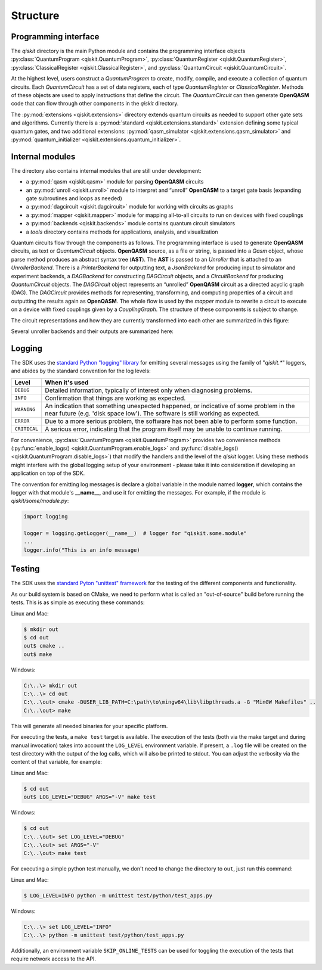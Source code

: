 Structure
=========

Programming interface
---------------------

The *qiskit* directory is the main Python module and contains the
programming interface objects :py:class:`QuantumProgram <qiskit.QuantumProgram>`,
:py:class:`QuantumRegister <qiskit.QuantumRegister>`,
:py:class:`ClassicalRegister <qiskit.ClassicalRegister>`,
and :py:class:`QuantumCircuit <qiskit.QuantumCircuit>`.

At the highest level, users construct a *QuantumProgram* to create,
modify, compile, and execute a collection of quantum circuits. Each
*QuantumCircuit* has a set of data registers, each of type
*QuantumRegister* or *ClassicalRegister*. Methods of these objects are
used to apply instructions that define the circuit. The *QuantumCircuit*
can then generate **OpenQASM** code that can flow through other
components in the *qiskit* directory.

The :py:mod:`extensions <qiskit.extensions>` directory extends quantum circuits
as needed to support other gate sets and algorithms. Currently there is a
:py:mod:`standard <qiskit.extensions.standard>` extension defining some typical
quantum gates, and two additional extensions:
:py:mod:`qasm_simulator <qiskit.extensions.qasm_simulator>` and
:py:mod:`quantum_initializer <qiskit.extensions.quantum_initializer>`.

Internal modules
----------------

The directory also contains internal modules that are still under development:

- a :py:mod:`qasm <qiskit.qasm>` module for parsing **OpenQASM** circuits
- an :py:mod:`unroll <qiskit.unroll>` module to interpret and “unroll”
  **OpenQASM** to a target gate basis (expanding gate subroutines and loops as
  needed)
- a :py:mod:`dagcircuit <qiskit.dagcircuit>` module for working with circuits as
  graphs
- a :py:mod:`mapper <qiskit.mapper>` module for mapping all-to-all circuits to
  run on devices with fixed couplings
- a :py:mod:`backends <qiskit.backends>` module contains quantum circuit
  simulators
- a *tools* directory contains methods for applications, analysis, and visualization

Quantum circuits flow through the components as follows. The programming interface is used to
generate **OpenQASM** circuits, as text or *QuantumCircuit* objects. **OpenQASM** source, as a
file or string, is passed into a *Qasm* object, whose parse method produces an abstract syntax
tree (**AST**). The **AST** is passed to an *Unroller* that is attached to an *UnrollerBackend*.
There is a *PrinterBackend* for outputting text, a *JsonBackend* for producing input to
simulator and experiment backends, a *DAGBackend* for constructing *DAGCircuit* objects, and
a *CircuitBackend* for producing *QuantumCircuit* objects. The *DAGCircuit* object represents
an “unrolled” **OpenQASM** circuit as a directed acyclic graph (DAG). The *DAGCircuit* provides
methods for representing, transforming, and computing properties of a circuit and outputting the
results again as **OpenQASM**. The whole flow is used by the *mapper* module to rewrite a
circuit to execute on a device with fixed couplings given by a *CouplingGraph*. The structure of
these components is subject to change.

The circuit representations and how they are currently transformed into each other are summarized
in this figure:



.. image:: ../images/circuit_representations.png
    :width: 600px
    :align: center

Several unroller backends and their outputs are summarized here:



.. image:: ../images/unroller_backends.png
    :width: 600px
    :align: center


Logging
-------

The SDK uses the `standard Python "logging" library
<https://docs.python.org/3/library/logging.html>`_ for emitting several messages using the
family of "`qiskit.*`" loggers, and abides by the standard convention for the log levels:

.. tabularcolumns:: |l|L|

+--------------+----------------------------------------------+
| Level        | When it's used                               |
+==============+==============================================+
| ``DEBUG``    | Detailed information, typically of interest  |
|              | only when diagnosing problems.               |
+--------------+----------------------------------------------+
| ``INFO``     | Confirmation that things are working as      |
|              | expected.                                    |
+--------------+----------------------------------------------+
| ``WARNING``  | An indication that something unexpected      |
|              | happened, or indicative of some problem in   |
|              | the near future (e.g. 'disk space low').     |
|              | The software is still working as expected.   |
+--------------+----------------------------------------------+
| ``ERROR``    | Due to a more serious problem, the software  |
|              | has not been able to perform some function.  |
+--------------+----------------------------------------------+
| ``CRITICAL`` | A serious error, indicating that the program |
|              | itself may be unable to continue running.    |
+--------------+----------------------------------------------+


For convenience, :py:class:`QuantumProgram <qiskit.QuantumProgram>` provides two convenience
methods (:py:func:`enable_logs() <qiskit.QuantumProgram.enable_logs>` and
:py:func:`disable_logs() <qiskit.QuantumProgram.disable_logs>`) that modify the handlers
and the level of the `qiskit` logger. Using these methods might interfere with the global
logging setup of your environment - please take it into consideration if developing an
application on top of the SDK.

The convention for emitting log messages is declare a global variable in the module named
**logger**, which contains the logger with that module's **__name__**, and use it for emitting
the messages. For example, if the module is `qiskit/some/module.py`:

.. code-block:: python

   import logging

   logger = logging.getLogger(__name__)  # logger for "qiskit.some.module"
   ...
   logger.info("This is an info message)


Testing
-------

The SDK uses the `standard Pyton "unittest" framework
<https://docs.python.org/3/library/unittest.html>`_ for the testing of the
different components and functionality.

As our build system is based on CMake, we need to perform what is called an
"out-of-source" build before running the tests.
This is as simple as executing these commands:

Linux and Mac:

.. code-block:: bash

    $ mkdir out
    $ cd out
    out$ cmake ..
    out$ make

Windows:

.. code-block:: bash

    C:\..\> mkdir out
    C:\..\> cd out
    C:\..\out> cmake -DUSER_LIB_PATH=C:\path\to\mingw64\lib\libpthreads.a -G "MinGW Makefiles" ..
    C:\..\out> make

This will generate all needed binaries for your specific platform.

For executing the tests, a ``make test`` target is available.
The execution of the tests (both via the make target and during manual invocation)
takes into account the ``LOG_LEVEL`` environment variable. If present, a ``.log``
file will be created on the test directory with the output of the log calls, which
will also be printed to stdout. You can adjust the verbosity via the content
of that variable, for example:

Linux and Mac:

.. code-block:: bash

    $ cd out
    out$ LOG_LEVEL="DEBUG" ARGS="-V" make test

Windows:

.. code-block:: bash

    $ cd out
    C:\..\out> set LOG_LEVEL="DEBUG"
    C:\..\out> set ARGS="-V"
    C:\..\out> make test

For executing a simple python test manually, we don't need to change the directory
to ``out``, just run this command:


Linux and Mac:

.. code-block:: bash

    $ LOG_LEVEL=INFO python -m unittest test/python/test_apps.py

Windows:

.. code-block:: bash

    C:\..\> set LOG_LEVEL="INFO"
    C:\..\> python -m unittest test/python/test_apps.py

Additionally, an environment variable ``SKIP_ONLINE_TESTS`` can be used for
toggling the execution of the tests that require network access to the API.
